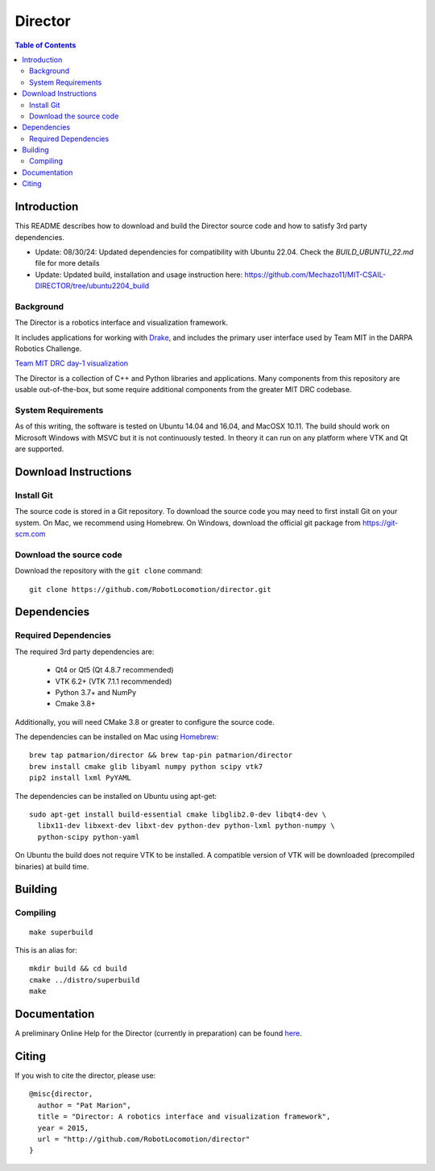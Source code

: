 ========
Director
========

.. contents:: Table of Contents


Introduction
============

This README describes how to download and build the Director source code
and how to satisfy 3rd party dependencies.

* Update: 08/30/24: Updated dependencies for compatibility with Ubuntu 22.04. Check the `BUILD_UBUNTU_22.md` file for more details

* Update: Updated build, installation and usage instruction here: https://github.com/Mechazo11/MIT-CSAIL-DIRECTOR/tree/ubuntu2204_build

Background
----------

The Director is a robotics interface and visualization framework.

It includes applications for working with `Drake <http://drake.mit.edu>`_,
and includes the primary user interface used by Team MIT in the DARPA Robotics Challenge.

`Team MIT DRC day-1 visualization <https://www.youtube.com/watch?v=em69XtIEEAg>`_

The Director is a collection of C++ and Python libraries and applications.  Many components from
this repository are usable out-of-the-box, but some require additional components from
the greater MIT DRC codebase.

System Requirements
-------------------

As of this writing, the software is tested on Ubuntu 14.04 and 16.04, and MacOSX 10.11.
The build should work on Microsoft Windows with MSVC but it is not continuously tested.
In theory it can run on any platform where VTK and Qt are supported.


Download Instructions
=====================

Install Git
-----------

The source code is stored in a Git repository. To download the
source code you may need to first install Git on your system.
On Mac, we recommend using Homebrew.  On Windows, download the
official git package from https://git-scm.com

Download the source code
------------------------

Download the repository with the ``git clone`` command:

::

    git clone https://github.com/RobotLocomotion/director.git


Dependencies
============


Required Dependencies
---------------------

The required 3rd party dependencies are:

  - Qt4 or Qt5 (Qt 4.8.7 recommended)
  - VTK 6.2+ (VTK 7.1.1 recommended)
  - Python 3.7+ and NumPy
  - Cmake 3.8+

Additionally, you will need CMake 3.8 or greater to configure the source code.

The dependencies can be installed on Mac using `Homebrew <http://brew.sh/>`_:

::

    brew tap patmarion/director && brew tap-pin patmarion/director
    brew install cmake glib libyaml numpy python scipy vtk7
    pip2 install lxml PyYAML

The dependencies can be installed on Ubuntu using apt-get:

::

    sudo apt-get install build-essential cmake libglib2.0-dev libqt4-dev \
      libx11-dev libxext-dev libxt-dev python-dev python-lxml python-numpy \
      python-scipy python-yaml

On Ubuntu the build does not require VTK to be installed.  A compatible version
of VTK will be downloaded (precompiled binaries) at build time.


Building
========

Compiling
---------

::

    make superbuild

This is an alias for:

::

    mkdir build && cd build
    cmake ../distro/superbuild
    make


Documentation
=============

A preliminary Online Help for the Director (currently in preparation) can be found `here <https://openhumanoids.github.io/director/>`_.


Citing
======

If you wish to cite the director, please use:

::

    @misc{director,
      author = "Pat Marion",
      title = "Director: A robotics interface and visualization framework",
      year = 2015,
      url = "http://github.com/RobotLocomotion/director"
    }
